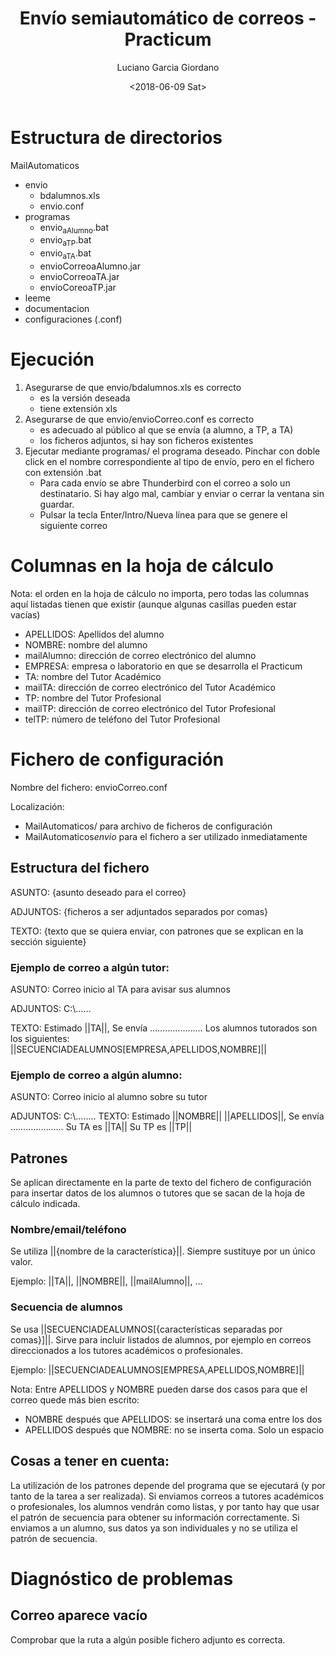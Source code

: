 #+TITLE: Envío semiautomático de correos - Practicum
#+AUTHOR: Luciano Garcia Giordano
#+DATE: <2018-06-09 Sat>

* Estructura de directorios
MailAutomaticos
- envio
  - bdalumnos.xls
  - envio.conf
- programas
  - envio_a_Alumno.bat
  - envio_a_TP.bat
  - envio_a_TA.bat
  - envioCorreoaAlumno.jar
  - envioCorreoaTA.jar
  - envioCoreoaTP.jar
- leeme
- documentacion
- configuraciones (.conf)

* Ejecución
1. Asegurarse de que envio/bdalumnos.xls es correcto
   - es la versión deseada
   - tiene extensión xls
2. Asegurarse de que envio/envioCorreo.conf es correcto
   - es adecuado al público al que se envía (a alumno, a TP, a TA)
   - los ficheros adjuntos, si hay son ficheros existentes
3. Ejecutar mediante programas/ el programa deseado. Pinchar con doble click en el nombre correspondiente al tipo de envío, pero en el fichero con extensión .bat
   - Para cada envío se abre Thunderbird con el correo a solo un destinatario. Si hay algo mal, cambiar y enviar o cerrar la ventana sin guardar.
   - Pulsar la tecla Enter/Intro/Nueva línea para que se genere el siguiente correo

* Columnas en la hoja de cálculo
Nota: el orden en la hoja de cálculo no importa, pero todas las columnas aquí listadas tienen que existir (aunque algunas casillas pueden estar vacías)
- APELLIDOS: Apellidos del alumno
- NOMBRE: nombre del alumno
- mailAlumno: dirección de correo electrónico del alumno
- EMPRESA: empresa o laboratorio en que se desarrolla el Practicum
- TA: nombre del Tutor Académico
- mailTA: dirección de correo electrónico del Tutor Académico
- TP: nombre del Tutor Profesional
- mailTP: dirección de correo electrónico del Tutor Profesional
- telTP: número de teléfono del Tutor Profesional

* Fichero de configuración
Nombre del fichero: envioCorreo.conf

Localización:
- MailAutomaticos/ para archivo de ficheros de configuración
- MailAutomaticos/envio/ para el fichero a ser utilizado inmediatamente
** Estructura del fichero
ASUNTO: {asunto deseado para el correo}

ADJUNTOS: {ficheros a ser adjuntados separados por comas}

TEXTO: {texto que se quiera enviar, con patrones que se explican en la sección siguiente}

*** Ejemplo de correo a algún tutor:

ASUNTO: Correo inicio al TA para avisar sus alumnos

ADJUNTOS: C:\......

TEXTO: Estimado ||TA||,
Se envía .....................
Los alumnos tutorados son los siguientes: ||SECUENCIADEALUMNOS[EMPRESA,APELLIDOS,NOMBRE]||

*** Ejemplo de correo a algún alumno:

ASUNTO: Correo inicio al alumno sobre su tutor

ADJUNTOS: C:\........
TEXTO: Estimado ||NOMBRE|| ||APELLIDOS||,
Se envía .....................
Su TA es ||TA||
Su TP es ||TP||


** Patrones
Se aplican directamente en la parte de texto del fichero de configuración para insertar datos de los alumnos o tutores que se sacan de la hoja de cálculo indicada.
*** Nombre/email/teléfono
Se utiliza ||{nombre de la característica}||. Siempre sustituye por un único valor.

Ejemplo: ||TA||, ||NOMBRE||, ||mailAlumno||, ...
*** Secuencia de alumnos
Se usa ||SECUENCIADEALUMNOS[{características separadas por comas}]||. Sirve para incluir listados de alumnos, por ejemplo en correos direccionados a los tutores académicos o profesionales.

Ejemplo: ||SECUENCIADEALUMNOS[EMPRESA,APELLIDOS,NOMBRE]||

Nota: Entre APELLIDOS y NOMBRE pueden darse dos casos para que el correo quede más bien escrito:
- NOMBRE después que APELLIDOS: se insertará una coma entre los dos
- APELLIDOS después que NOMBRE: no se inserta coma. Solo un espacio
** Cosas a tener en cuenta:
La utilización de los patrones depende del programa que se ejecutará (y por tanto de la tarea a ser realizada). Si enviamos correos a tutores académicos o profesionales, los alumnos vendrán como listas, y por tanto hay que usar el patrón de secuencia para obtener su información correctamente. Si enviamos a un alumno, sus datos ya son individuales y no se utiliza el patrón de secuencia.

* Diagnóstico de problemas
** Correo aparece vacío
Comprobar que la ruta a algún posible fichero adjunto es correcta.
